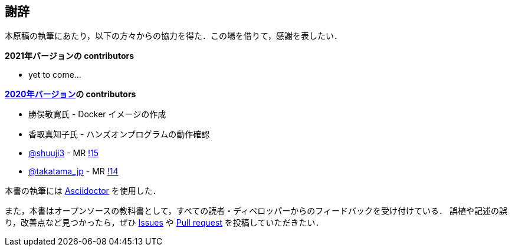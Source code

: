 == 謝辞

本原稿の執筆にあたり，以下の方々からの協力を得た．この場を借りて，感謝を表したい．

**2021年バージョンの contributors**

* yet to come...

**https://gitlab.com/tomomano/intro-aws[2020年バージョン]の contributors**

* 勝俣敬寛氏 - Docker イメージの作成
* 香取真知子氏 - ハンズオンプログラムの動作確認
* https://gitlab.com/shuuji3[@shuuji3] - MR https://gitlab.com/tomomano/intro-aws/-/merge_requests/15[!15]
* https://gitlab.com/takatama_jp[@takatama_jp] - MR https://gitlab.com/tomomano/intro-aws/-/merge_requests/14[!14]

本書の執筆には https://asciidoctor.org/[Asciidoctor] を使用した．

また，本書はオープンソースの教科書として，すべての読者・ディベロッパーからのフィードバックを受け付けている．
誤植や記述の誤り，改善点など見つかったら，ぜひ https://github.com/tomomano/learn-aws-by-coding/issues[Issues] や https://github.com/tomomano/learn-aws-by-coding/pulls[Pull request] を投稿していただきたい．

